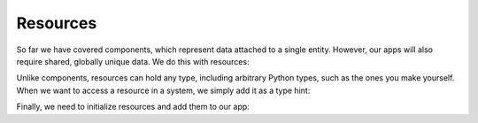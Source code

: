 Resources
=========

So far we have covered components, which represent data
attached to a single entity. However, our apps will also
require shared, globally unique data. We do this with
resources:

.. testsetup:: resources

  import xecs as xx
  import numpy as np

.. testcode:: resources

  class Params(xx.Resource):
      max_velocity: float
      generator: np.random.Generator

Unlike components, resources can hold any type, including
arbitrary Python types, such as the ones you make yourself.
When we want to access a resource in a system, we simply
add it as a type hint:

.. testcode:: resources

  def my_system(params: Params) -> None:
      print(params.generator.random())

Finally, we need to initialize resources and add them
to our app:

.. testcode:: resources

  def main() -> None:
      app = xx.RealTimeApp()
      app.add_resource(
          Params(
              max_velocity=100.0,
              generator=np.random.default_rng(72),
          ),
      )
      app.add_system(my_system)
      app.update()

.. testcode:: resources
  :hide:

  main()

.. testoutput:: resources
  :hide:

  0.8378367344738
